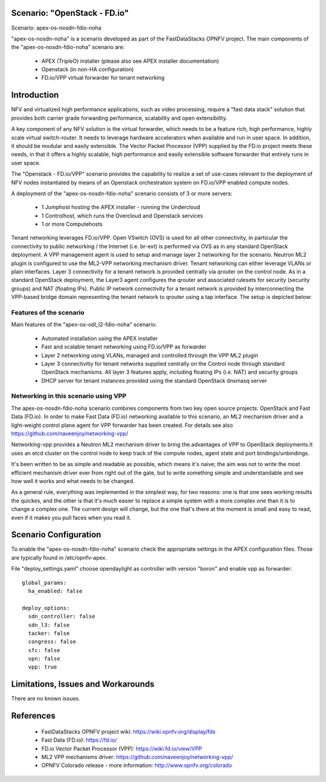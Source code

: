 .. OPNFV - Open Platform for Network Function Virtualization
.. This work is licensed under a Creative Commons Attribution 4.0
.. International License.
.. http://creativecommons.org/licenses/by/4.0

Scenario: "OpenStack - FD.io"
=============================

Scenario: apex-os-nosdn-fdio-noha

"apex-os-nosdn-noha" is a scenario developed as part of the FastDataStacks
OPNFV project. The main components of the "apex-os-nosdn-fdio-noha" scenario
are:

 - APEX (TripleO) installer (please also see APEX installer documentation)
 - Openstack (in non-HA configuration)
 - FD.io/VPP virtual forwarder for tenant networking

Introduction
============

NFV and virtualized high performance applications, such as video processing,
require a "fast data stack" solution that provides both carrier grade
forwarding performance, scalability and open extensibility.

A key component of any NFV solution is the virtual forwarder, which needs to be
a feature rich, high performance, highly scale virtual switch-router. It needs
to leverage hardware accelerators when available and run in user space.  In
addition, it should be modular and easily extensible. The Vector Packet
Processor (VPP) supplied by the FD.io project meets these needs, in that
it offers a highly scalable, high performance and easily extensible
software forwarder that entirely runs in user space.

The "Openstack - FD.io/VPP" scenario provides the capability to realize a set
of use-cases relevant to the deployment of NFV nodes instantiated by means of
an Openstack orchestration system on FD.io/VPP enabled compute nodes.

A deployment of the "apex-os-nosdn-fdio-noha" scenario consists of 3 or more
servers:

  * 1 Jumphost hosting the APEX installer - running the Undercloud
  * 1 Controlhost, which runs the Overcloud and Openstack services
  * 1 or more Computehosts

.. image:: FDS-nosdn-overview.png

Tenant networking leverages FD.io/VPP. Open VSwitch (OVS) is used for all other
connectivity, in particular the connectivity to public networking / the
Internet (i.e. br-ext) is performed via OVS as in any standard OpenStack
deployment. A VPP management agent is used to setup and manage layer 2
networking for the scenario. Neutron ML2 plugin is configured to use
the ML2-VPP networking mechanism driver. Tenant networking can either leverage
VLANs or plain interfaces. Layer 3 connectivity for a tenant network is
provided centrally via qrouter on the control node. As in a standard OpenStack
deployment, the Layer3 agent configures the qrouter and associated rulesets for
security (security groups) and NAT (floating IPs). Public IP network
connectivity for a tenant network is provided by interconnecting the VPP-based
bridge domain representing the tenant network to qrouter using a tap interface.
The setup is depicted below:

Features of the scenario
------------------------

Main features of the "apex-os-odl_l2-fdio-noha" scenario:

  * Automated installation using the APEX installer
  * Fast and scalable tenant networking using FD.io/VPP as forwarder
  * Layer 2 networking using VLANs, managed and controlled
    through the VPP ML2 plugin
  * Layer 3 connectivitiy for tenant networks supplied centrally
    on the Control node through standard OpenStack mechanisms.
    All layer 3 features apply, including floating IPs (i.e. NAT)
    and security groups
  * DHCP server for tenant instances provided using the standard
    OpenStack dnsmasq server

Networking in this scenario using VPP
-------------------------------------

The apex-os-nosdn-fdio-noha scenario combines components from two key open
source projects: OpenStack and Fast Data (FD.io).  In order to make Fast Data
(FD.io) networking available to this scenario, an ML2 mechanism driver and a
light-weight control plane agent for VPP forwarder has been created. For
details see also https://github.com/naveenjoy/networking-vpp/

Networking-vpp provides a Neutron ML2 mechanism driver to bring the advantages
of VPP to OpenStack deployments.It uses an etcd cluster on the control node to
keep track of the compute nodes, agent state and port bindings/unbindings.

It's been written to be as simple and readable as possible, which means it's
naive; the aim was not to write the most efficient mechanism driver ever from
right out of the gate, but to write something simple and understandable and see
how well it works and what needs to be changed.

As a general rule, everything was implemented in the simplest way, for two
reasons: one is that one sees working results the quickes, and the other is
that it's much easier to replace a simple system with a more complex one than
it is to change a complex one. The current design will change, but the one
that's there at the moment is small and easy to read, even if it makes you pull
faces when you read it.

Scenario Configuration
======================

To enable the "apex-os-nosdn-fdio-noha" scenario check the appropriate settings
in the APEX configuration files. Those are typically found in /etc/opnfv-apex.

File "deploy_settings.yaml" choose opendaylight as controller with version
"boron" and enable vpp as forwarder::

  global_params:
    ha_enabled: false

  deploy_options:
    sdn_controller: false
    sdn_l3: false
    tacker: false
    congress: false
    sfc: false
    vpn: false
    vpp: true

Limitations, Issues and Workarounds
===================================

There are no known issues.

References
==========


  * FastDataStacks OPNFV project wiki: https://wiki.opnfv.org/display/fds
  * Fast Data (FD.io): https://fd.io/
  * FD.io Vector Packet Processor (VPP): https://wiki.fd.io/view/VPP
  * ML2 VPP mechanisms driver: https://github.com/naveenjoy/networking-vpp/
  * OPNFV Colorado release - more information: http://www.opnfv.org/colorado
